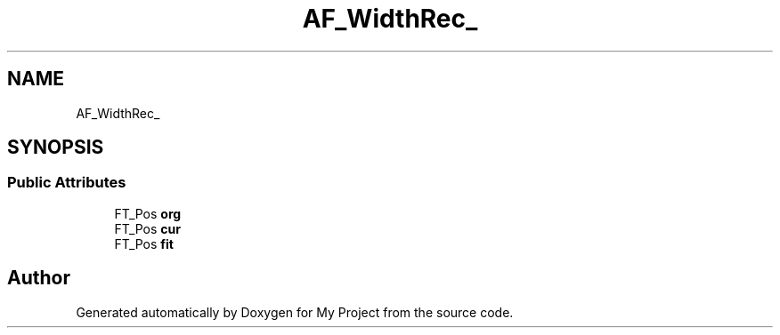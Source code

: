 .TH "AF_WidthRec_" 3 "Wed Feb 1 2023" "Version Version 0.0" "My Project" \" -*- nroff -*-
.ad l
.nh
.SH NAME
AF_WidthRec_
.SH SYNOPSIS
.br
.PP
.SS "Public Attributes"

.in +1c
.ti -1c
.RI "FT_Pos \fBorg\fP"
.br
.ti -1c
.RI "FT_Pos \fBcur\fP"
.br
.ti -1c
.RI "FT_Pos \fBfit\fP"
.br
.in -1c

.SH "Author"
.PP 
Generated automatically by Doxygen for My Project from the source code\&.
